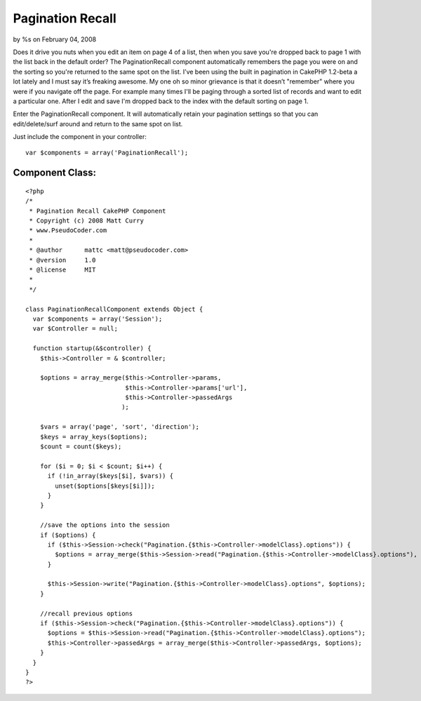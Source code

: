 Pagination Recall
=================

by %s on February 04, 2008

Does it drive you nuts when you edit an item on page 4 of a list, then
when you save you're dropped back to page 1 with the list back in the
default order? The PaginationRecall component automatically remembers
the page you were on and the sorting so you're returned to the same
spot on the list.
I’ve been using the built in pagination in CakePHP 1.2-beta a lot
lately and I must say it’s freaking awesome. My one oh so minor
grievance is that it doesn’t "remember" where you were if you navigate
off the page. For example many times I'll be paging through a sorted
list of records and want to edit a particular one. After I edit and
save I'm dropped back to the index with the default sorting on page 1.

Enter the PaginationRecall component. It will automatically retain
your pagination settings so that you can edit/delete/surf around and
return to the same spot on list.

Just include the component in your controller:

::

    var $components = array('PaginationRecall');



Component Class:
````````````````

::

    <?php 
    /*
     * Pagination Recall CakePHP Component
     * Copyright (c) 2008 Matt Curry
     * www.PseudoCoder.com
     *
     * @author      mattc <matt@pseudocoder.com>
     * @version     1.0
     * @license     MIT
     *
     */
    
    class PaginationRecallComponent extends Object {
      var $components = array('Session');
      var $Controller = null;
    
      function startup(&$controller) {
        $this->Controller = & $controller;
    
        $options = array_merge($this->Controller->params,
                               $this->Controller->params['url'],
                               $this->Controller->passedArgs
                              );
    
        $vars = array('page', 'sort', 'direction');
        $keys = array_keys($options);
        $count = count($keys);
        
        for ($i = 0; $i < $count; $i++) {
          if (!in_array($keys[$i], $vars)) {
            unset($options[$keys[$i]]);
          }
        }
        
        //save the options into the session
        if ($options) {
          if ($this->Session->check("Pagination.{$this->Controller->modelClass}.options")) {
            $options = array_merge($this->Session->read("Pagination.{$this->Controller->modelClass}.options"), $options);
          }
          
          $this->Session->write("Pagination.{$this->Controller->modelClass}.options", $options);
        }
    
        //recall previous options
        if ($this->Session->check("Pagination.{$this->Controller->modelClass}.options")) {
          $options = $this->Session->read("Pagination.{$this->Controller->modelClass}.options");
          $this->Controller->passedArgs = array_merge($this->Controller->passedArgs, $options);
        }
      }
    }
    ?>


.. meta::
    :title: Pagination Recall
    :description: CakePHP Article related to ,Components
    :keywords: ,Components
    :copyright: Copyright 2008 
    :category: components

